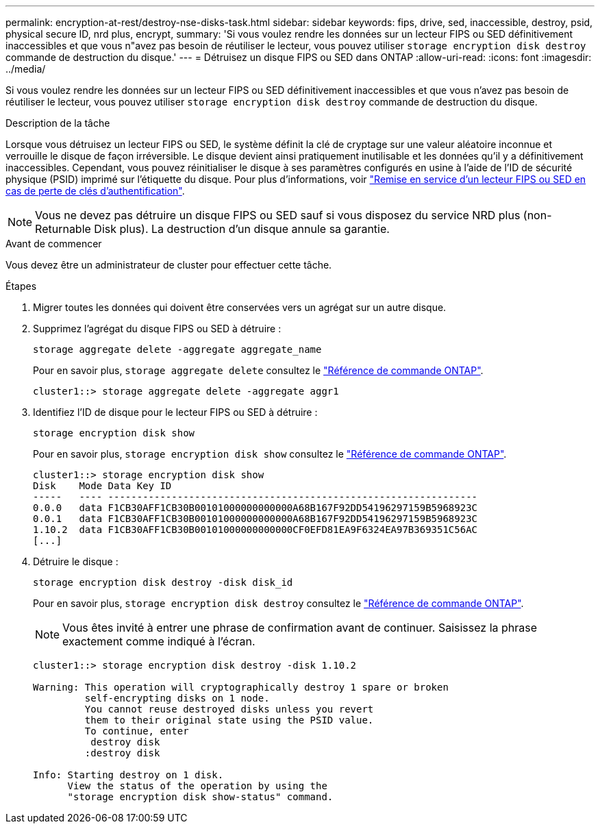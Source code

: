 ---
permalink: encryption-at-rest/destroy-nse-disks-task.html 
sidebar: sidebar 
keywords: fips, drive, sed, inaccessible, destroy, psid, physical secure ID, nrd plus, encrypt, 
summary: 'Si vous voulez rendre les données sur un lecteur FIPS ou SED définitivement inaccessibles et que vous n"avez pas besoin de réutiliser le lecteur, vous pouvez utiliser `storage encryption disk destroy` commande de destruction du disque.' 
---
= Détruisez un disque FIPS ou SED dans ONTAP
:allow-uri-read: 
:icons: font
:imagesdir: ../media/


[role="lead"]
Si vous voulez rendre les données sur un lecteur FIPS ou SED définitivement inaccessibles et que vous n'avez pas besoin de réutiliser le lecteur, vous pouvez utiliser `storage encryption disk destroy` commande de destruction du disque.

.Description de la tâche
Lorsque vous détruisez un lecteur FIPS ou SED, le système définit la clé de cryptage sur une valeur aléatoire inconnue et verrouille le disque de façon irréversible. Le disque devient ainsi pratiquement inutilisable et les données qu'il y a définitivement inaccessibles. Cependant, vous pouvez réinitialiser le disque à ses paramètres configurés en usine à l'aide de l'ID de sécurité physique (PSID) imprimé sur l'étiquette du disque. Pour plus d'informations, voir link:return-self-encrypting-disks-keys-not-available-task.html["Remise en service d'un lecteur FIPS ou SED en cas de perte de clés d'authentification"].


NOTE: Vous ne devez pas détruire un disque FIPS ou SED sauf si vous disposez du service NRD plus (non-Returnable Disk plus). La destruction d'un disque annule sa garantie.

.Avant de commencer
Vous devez être un administrateur de cluster pour effectuer cette tâche.

.Étapes
. Migrer toutes les données qui doivent être conservées vers un agrégat sur un autre disque.
. Supprimez l'agrégat du disque FIPS ou SED à détruire :
+
`storage aggregate delete -aggregate aggregate_name`

+
Pour en savoir plus, `storage aggregate delete` consultez le link:https://docs.netapp.com/us-en/ontap-cli/storage-aggregate-delete.html["Référence de commande ONTAP"^].

+
[listing]
----
cluster1::> storage aggregate delete -aggregate aggr1
----
. Identifiez l'ID de disque pour le lecteur FIPS ou SED à détruire :
+
`storage encryption disk show`

+
Pour en savoir plus, `storage encryption disk show` consultez le link:https://docs.netapp.com/us-en/ontap-cli/storage-encryption-disk-show.html["Référence de commande ONTAP"^].

+
[listing]
----
cluster1::> storage encryption disk show
Disk    Mode Data Key ID
-----   ---- ----------------------------------------------------------------
0.0.0   data F1CB30AFF1CB30B00101000000000000A68B167F92DD54196297159B5968923C
0.0.1   data F1CB30AFF1CB30B00101000000000000A68B167F92DD54196297159B5968923C
1.10.2  data F1CB30AFF1CB30B00101000000000000CF0EFD81EA9F6324EA97B369351C56AC
[...]
----
. Détruire le disque :
+
`storage encryption disk destroy -disk disk_id`

+
Pour en savoir plus, `storage encryption disk destroy` consultez le link:https://docs.netapp.com/us-en/ontap-cli/storage-encryption-disk-destroy.html["Référence de commande ONTAP"^].

+
[NOTE]
====
Vous êtes invité à entrer une phrase de confirmation avant de continuer. Saisissez la phrase exactement comme indiqué à l'écran.

====
+
[listing]
----
cluster1::> storage encryption disk destroy -disk 1.10.2

Warning: This operation will cryptographically destroy 1 spare or broken
         self-encrypting disks on 1 node.
         You cannot reuse destroyed disks unless you revert
         them to their original state using the PSID value.
         To continue, enter
          destroy disk
         :destroy disk

Info: Starting destroy on 1 disk.
      View the status of the operation by using the
      "storage encryption disk show-status" command.
----

